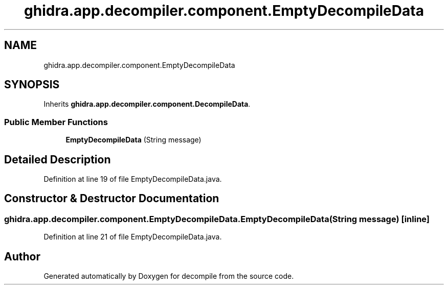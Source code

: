 .TH "ghidra.app.decompiler.component.EmptyDecompileData" 3 "Sun Apr 14 2019" "decompile" \" -*- nroff -*-
.ad l
.nh
.SH NAME
ghidra.app.decompiler.component.EmptyDecompileData
.SH SYNOPSIS
.br
.PP
.PP
Inherits \fBghidra\&.app\&.decompiler\&.component\&.DecompileData\fP\&.
.SS "Public Member Functions"

.in +1c
.ti -1c
.RI "\fBEmptyDecompileData\fP (String message)"
.br
.in -1c
.SH "Detailed Description"
.PP 
Definition at line 19 of file EmptyDecompileData\&.java\&.
.SH "Constructor & Destructor Documentation"
.PP 
.SS "ghidra\&.app\&.decompiler\&.component\&.EmptyDecompileData\&.EmptyDecompileData (String message)\fC [inline]\fP"

.PP
Definition at line 21 of file EmptyDecompileData\&.java\&.

.SH "Author"
.PP 
Generated automatically by Doxygen for decompile from the source code\&.
